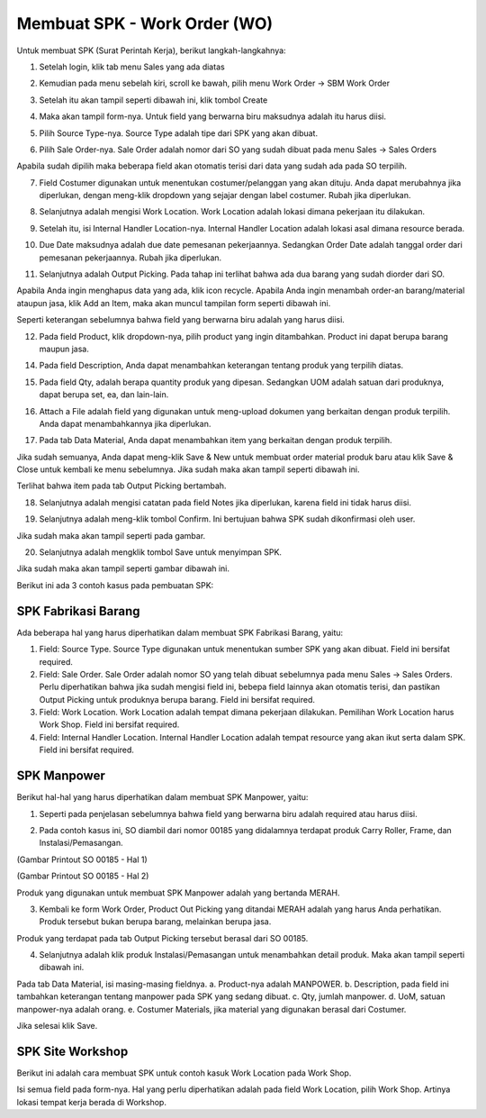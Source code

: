 Membuat SPK - Work Order (WO)
============================

Untuk membuat SPK (Surat Perintah Kerja), berikut langkah-langkahnya:

1. Setelah login, klik tab menu Sales yang ada diatas

.. image:: /img/wo_2.png

2. Kemudian pada menu sebelah kiri, scroll ke bawah, pilih menu Work Order -> SBM Work Order

.. image:: /img/wo_4.png

3. Setelah itu akan tampil seperti dibawah ini, klik tombol Create

.. image:: /img/wo_5.png

4. Maka akan tampil form-nya. Untuk field yang berwarna biru maksudnya adalah itu harus diisi.

.. image:: /img/wo_6.png

5. Pilih Source Type-nya. Source Type adalah tipe dari SPK yang akan dibuat.

.. image:: /img/wo_7.png

6. Pilih Sale Order-nya. Sale Order adalah nomor dari SO yang sudah dibuat pada menu Sales -> Sales Orders

.. image:: /img/wo_8.png

Apabila sudah dipilih maka beberapa field akan otomatis terisi dari data yang sudah ada pada SO terpilih.

.. image:: /img/wo_9.png

7. Field Costumer digunakan untuk menentukan costumer/pelanggan yang akan dituju. Anda dapat merubahnya jika diperlukan, dengan meng-klik dropdown yang sejajar dengan label costumer. Rubah jika diperlukan.

.. image:: /img/wo-costumer.png

8. Selanjutnya adalah mengisi Work Location. Work Location adalah lokasi dimana pekerjaan itu dilakukan.

.. image:: /img/wo_10.png

9. Setelah itu, isi Internal Handler Location-nya. Internal Handler Location adalah lokasi asal dimana resource berada.

.. image:: /img/wo_11.png

10. Due Date maksudnya adalah due date pemesanan pekerjaannya. Sedangkan Order Date adalah tanggal order dari pemesanan pekerjaannya. Rubah jika diperlukan.

.. image:: /img/wo-due-n-order-date.png

11. Selanjutnya adalah Output Picking. Pada tahap ini terlihat bahwa ada dua barang yang sudah diorder dari SO.

.. image:: /img/wo_12.png

Apabila Anda ingin menghapus data yang ada, klik icon recycle. Apabila Anda ingin menambah order-an barang/material ataupun jasa, klik Add an Item, maka akan muncul tampilan form seperti dibawah ini.

.. image:: /img/wo_13.png

Seperti keterangan sebelumnya bahwa field yang berwarna biru adalah yang harus diisi.

12. Pada field Product, klik dropdown-nya, pilih product yang ingin ditambahkan. Product ini dapat berupa barang maupun jasa.

.. image:: /img/wo_14.png

14. Pada field Description, Anda dapat menambahkan keterangan tentang produk yang terpilih diatas.

.. image:: /img/wo_15.png

15. Pada field Qty, adalah berapa quantity produk yang dipesan. Sedangkan UOM adalah satuan dari produknya, dapat berupa set, ea, dan lain-lain.

.. image:: /img/wo_16.png

16. Attach a File adalah field yang digunakan untuk meng-upload dokumen yang berkaitan dengan produk terpilih. Anda dapat menambahkannya jika diperlukan.

.. image:: /img/wo_17.png

17. Pada tab Data Material, Anda dapat menambahkan item yang berkaitan dengan produk terpilih.

.. image:: /img/wo_18.png

Jika sudah semuanya, Anda dapat meng-klik Save & New untuk membuat order material produk baru atau klik Save & Close untuk kembali ke menu sebelumnya. Jika sudah maka akan tampil seperti dibawah ini.

.. image:: /img/wo_19.png

Terlihat bahwa item pada tab Output Picking bertambah.

18. Selanjutnya adalah mengisi catatan pada field Notes jika diperlukan, karena field ini tidak harus diisi.

.. image:: /img/wo_20.png

19. Selanjutnya adalah meng-klik tombol Confirm. Ini bertujuan bahwa SPK sudah dikonfirmasi oleh user.

.. image:: /img/wo_22.png

Jika sudah maka akan tampil seperti pada gambar.

.. image:: /img/wo_23.png

20. Selanjutnya adalah mengklik tombol Save untuk menyimpan SPK.

.. image:: /img/wo_24.png

Jika sudah maka akan tampil seperti gambar dibawah ini.

.. image:: /img/wo_25.png




Berikut ini ada 3 contoh kasus pada pembuatan SPK:


SPK Fabrikasi Barang
--------------------

.. image:: /img/wo_fabrikasi_barang.png

Ada beberapa hal yang harus diperhatikan dalam membuat SPK Fabrikasi Barang, yaitu:

1. Field: Source Type. Source Type digunakan untuk menentukan sumber SPK yang akan dibuat. Field ini bersifat required.

2. Field: Sale Order. Sale Order adalah nomor SO yang telah dibuat sebelumnya pada menu Sales -> Sales Orders. Perlu diperhatikan bahwa jika sudah mengisi field ini, bebepa field lainnya akan otomatis terisi, dan pastikan Output Picking untuk produknya berupa barang. Field ini bersifat required. 

3. Field: Work Location. Work Location adalah tempat dimana pekerjaan dilakukan. Pemilihan Work Location harus Work Shop. Field ini bersifat required.

4. Field: Internal Handler Location. Internal Handler Location adalah tempat resource yang akan ikut serta dalam SPK. Field ini bersifat required.




SPK Manpower
------------

Berikut hal-hal yang harus diperhatikan dalam membuat SPK Manpower, yaitu:

1. Seperti pada penjelasan sebelumnya bahwa field yang berwarna biru adalah required atau harus diisi.

.. image:: /img/wo-man-power-1.png

2. Pada contoh kasus ini, SO diambil dari nomor 00185 yang didalamnya terdapat produk Carry Roller, Frame, dan Instalasi/Pemasangan.

.. image:: /img/print-so-1.png

(Gambar Printout SO 00185 - Hal 1)

.. image:: /img/print-so-2.png

(Gambar Printout SO 00185 - Hal 2)

Produk yang digunakan untuk membuat SPK Manpower adalah yang bertanda MERAH.

3. Kembali ke form Work Order, Product Out Picking yang ditandai MERAH adalah yang harus Anda perhatikan. Produk tersebut bukan berupa barang, melainkan berupa jasa.

.. image:: /img/wo-man-power-2.png

Produk yang terdapat pada tab Output Picking tersebut berasal dari SO 00185.

4. Selanjutnya adalah klik produk Instalasi/Pemasangan untuk menambahkan detail produk. Maka akan tampil seperti dibawah ini.

.. image:: /img/wo-man-power-3.png

Pada tab Data Material, isi masing-masing fieldnya. a. Product-nya adalah MANPOWER. b. Description, pada field ini tambahkan keterangan tentang manpower pada SPK yang sedang dibuat. c. Qty, jumlah manpower. d. UoM, satuan manpower-nya adalah orang. e. Costumer Materials, jika material yang digunakan berasal dari Costumer.

Jika selesai klik Save.



SPK Site Workshop
-----------------

Berikut ini adalah cara membuat SPK untuk contoh kasuk Work Location pada Work Shop.

.. image:: /img/wo-work-location-work-shop.png

Isi semua field pada form-nya. Hal yang perlu diperhatikan adalah pada field Work Location, pilih Work Shop. Artinya lokasi tempat kerja berada di Workshop.